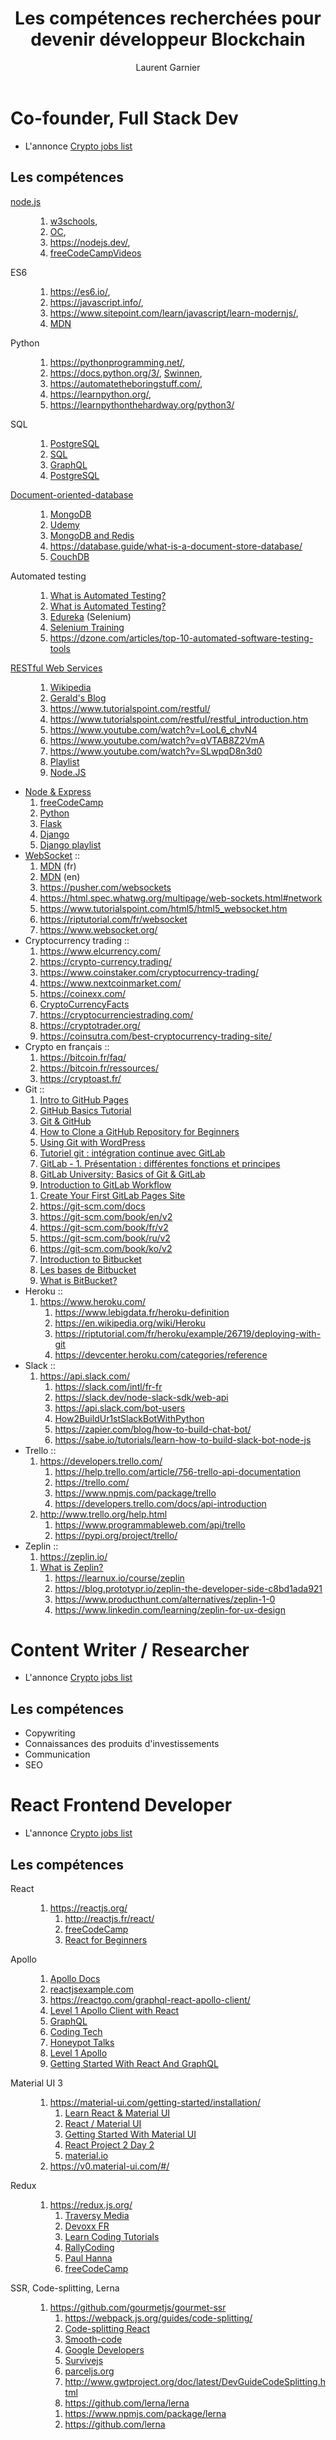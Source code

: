 #+TITLE: Les compétences recherchées pour devenir développeur Blockchain
#+AUTHOR: Laurent Garnier

* Co-founder, Full Stack Dev
  + L'annonce [[https://cryptojobslist.com/jobs/co-founder-full-stack-developer-at-fload-remote][Crypto jobs list]]
** Les compétences  
   + [[https://nodejs.org/en/docs/][node.js]] ::
     1. [[https://www.w3schools.com/nodejs/nodejs_intro.asp][w3schools]],
     2. [[https://openclassrooms.com/fr/courses/1056721-des-applications-ultra-rapides-avec-node-js][OC]],
     3. [[https://nodejs.dev/]],
     4. [[https://www.youtube.com/watch?v=RLtyhwFtXQA&list=PLWKjhJtqVAbmGQoa3vFjeRbRADAOC9drk][freeCodeCampVideos]]
   + ES6 ::
     1. [[https://es6.io/]],
     2. [[https://javascript.info/]],
     3. [[https://www.sitepoint.com/learn/javascript/learn-modernjs/]],
     4. [[https://developer.mozilla.org/en-US/docs/Web/javascript][MDN]]
   + Python ::
     1. [[https://pythonprogramming.net/]],
     2. [[https://docs.python.org/3/]], [[chrome-extension://oemmndcbldboiebfnladdacbdfmadadm/https://inforef.be/swi/download/apprendre_python3_5.pdf][Swinnen]],
     3. [[https://automatetheboringstuff.com/]],
     4. [[https://learnpython.org/]],
     5. [[https://learnpythonthehardway.org/python3/]]
   + SQL :: 
     1. [[https://www.youtube.com/watch?v=qw--VYLpxG4][PostgreSQL]]
     2. [[https://www.youtube.com/watch?v=HXV3zeQKqGY][SQL]]
     3. [[https://www.youtube.com/watch?v=ed8SzALpx1Q][GraphQL]]
     4. [[https://www.youtube.com/watch?v=aUfPf-clLLs][PostgreSQL]]
   + [[https://en.wikipedia.org/wiki/Document-oriented_database][Document-oriented-database]] :: 
     1. [[https://youtu.be/4yqu8YF29cU][MongoDB]]
     2. [[https://youtu.be/ZS_kXvOeQ5Y][Udemy]]
     3. [[https://www.youtube.com/watch?v=tiLxUezITUk&list=PLsrZV8shpwjOvzdmEnfMo78lnKq3wv35w][MongoDB and Redis]]
     4. [[https://database.guide/what-is-a-document-store-database/]]
     5. [[https://www.youtube.com/watch?v=5co1CuTPtkg][CouchDB]]
   + Automated testing ::
     1. [[https://smartbear.com/learn/automated-testing/what-is-automated-testing/][What is Automated Testing?]]
     2. [[https://www.youtube.com/watch?v=Nd31XiSGJLw][What is Automated Testing?]]
     3. [[https://youtu.be/_JNeiGbAgL4][Edureka]] (Selenium)
     4. [[https://youtu.be/T3q6QcCQZQg][Selenium Training]]
     5. [[https://dzone.com/articles/top-10-automated-software-testing-tools]]
   + [[https://en.wikipedia.org/wiki/Representational_state_transfer][RESTful Web Services]] ::
     1. [[https://en.wikipedia.org/wiki/Overview_of_RESTful_API_Description_Languages][Wikipedia]]
     2. [[https://www.croes.org/gerald/blog/qu-est-ce-que-rest/447/][Gerald's Blog]]
     3. [[https://www.tutorialspoint.com/restful/]]
     4. [[https://www.tutorialspoint.com/restful/restful_introduction.htm]]
     5. [[https://www.youtube.com/watch?v=LooL6_chvN4]]
     6. [[https://www.youtube.com/watch?v=qVTAB8Z2VmA]]
     7. [[https://www.youtube.com/watch?v=SLwpqD8n3d0]]
     8. [[https://www.youtube.com/watch?v=oTzNRv6X51o&list=PLhW3qG5bs-L81R4w0jyLo95JdFHtaxRp4][Playlist]]
     9. [[https://www.youtube.com/watch?v=0oXYLzuucwE&list=PL55RiY5tL51q4D-B63KBnygU6opNPFk_q][Node.JS]]
   + [[https://www.youtube.com/watch?v=pKd0Rpw7O48][Node & Express]]
     1. [[https://www.youtube.com/watch?v=o3ka5fYysBM][freeCodeCamp]]
     2. [[https://www.youtube.com/watch?v=4T5Gnrmzjak][Python]]
     3. [[https://www.youtube.com/watch?v=s_ht4AKnWZg][Flask]]
     4. [[https://www.youtube.com/watch?v=ejJ-2oz4AgI][Django]]
     5. [[https://www.youtube.com/watch?v=mXgh7W_qNH0&list=PLTgRMOcmRb3MDbpxQ5n2owRR6EqtD5wyM][Django playlist]]
   + [[https://fr.wikipedia.org/wiki/WebSocket][WebSocket]] ::
     1. [[https://developer.mozilla.org/fr/docs/Web/API/WebSockets_API][MDN]] (fr)
     2. [[https://developer.mozilla.org/en-US/docs/Web/API/WebSockets_API][MDN]] (en)
     3. [[https://pusher.com/websockets]] 
     4. [[https://html.spec.whatwg.org/multipage/web-sockets.html#network]]
     5. [[https://www.tutorialspoint.com/html5/html5_websocket.htm]]
     6. [[https://riptutorial.com/fr/websocket]]
     7. [[https://www.websocket.org/]]
   + Cryptocurrency trading :: 
     1. [[https://www.elcurrency.com/]]
     2. [[https://crypto-currency.trading/]]
     3. [[https://www.coinstaker.com/cryptocurrency-trading/]]
     4. [[https://www.nextcoinmarket.com/]]
     5. [[https://coinexx.com/]] 
     6. [[https://cryptocurrencyfacts.com/how-to-trade-cryptocurrency-for-beginners/][CryptoCurrencyFacts]]
     7. [[https://cryptocurrenciestrading.com/]]
     8. [[https://cryptotrader.org/]]
     9. [[https://coinsutra.com/best-cryptocurrency-trading-site/]]
   + Crypto en français ::
     1. [[https://bitcoin.fr/faq/]]
     2. [[https://bitcoin.fr/ressources/]]
     3. [[https://cryptoast.fr/]]
   + Git ::
     1. [[https://www.youtube.com/watch?v=COxGHDYV4aY][Intro to GitHub Pages]]
     2. [[https://www.youtube.com/watch?v=x0EYpi38Yp4][GitHub Basics Tutorial]]
     3. [[https://www.youtube.com/watch?v=vR-y_2zWrIE&list=PLWKjhJtqVAbkFiqHnNaxpOPhh9tSWMXIF][Git & GitHub]]
     4. [[https://youtu.be/bKuE-afbRLU][How to Clone a GitHub Repository for Beginners]]
     5. [[https://www.youtube.com/watch?v=oJmnLmtH6-4][Using Git with WordPress]]
     6. [[https://www.youtube.com/watch?v=URcMBXjIr24][Tutoriel git : intégration continue avec GitLab]]
     7. [[https://www.youtube.com/watch?v=aQl-IKLm_9A][GitLab - 1. Présentation : différentes fonctions et principes]]
     8. [[https://www.youtube.com/watch?v=03wb9FvO4Ak][GitLab University: Basics of Git & GitLab]]
     9. [[https://www.youtube.com/watch?v=enMumwvLAug][Introduction to GitLab Workflow]]
    10. [[https://www.youtube.com/watch?v=cERdbQ-GgOo][Create Your First GitLab Pages Site]]
    11. [[https://git-scm.com/docs]]
    12. [[https://git-scm.com/book/en/v2]]
    13. [[https://git-scm.com/book/fr/v2]]
    14. [[https://git-scm.com/book/ru/v2]]
    15. [[https://git-scm.com/book/ko/v2]]
    16. [[https://www.youtube.com/watch?v=7vOgKcG5mw8][Introduction to Bitbucket]]
    17. [[https://www.youtube.com/watch?v=RNLOrLu8cgU][Les bases de Bitbucket]]
    18. [[https://www.youtube.com/watch?v=v-B1YwWJte0][What is BitBucket?]]
   + Heroku ::
	       1. [[https://www.heroku.com/]]
               2. [[https://www.lebigdata.fr/heroku-definition]]
               3. [[https://en.wikipedia.org/wiki/Heroku]]
               4. [[https://riptutorial.com/fr/heroku/example/26719/deploying-with-git]]
               5. [[https://devcenter.heroku.com/categories/reference]]
   + Slack ::
	      1. [[https://api.slack.com/]]
              2. [[https://slack.com/intl/fr-fr]]
              3. [[https://slack.dev/node-slack-sdk/web-api]]
              4. [[https://api.slack.com/bot-users]]
              5. [[https://www.fullstackpython.com/blog/build-first-slack-bot-python.html][How2BuildUr1stSlackBotWithPython]]
              6. [[https://zapier.com/blog/how-to-build-chat-bot/]]
              7. [[https://sabe.io/tutorials/learn-how-to-build-slack-bot-node-js]]
   + Trello ::
	       1. [[https://developers.trello.com/]]
               2. [[https://help.trello.com/article/756-trello-api-documentation]]
               3. [[https://trello.com/]]
               4. [[https://www.npmjs.com/package/trello]]
               5. [[https://developers.trello.com/docs/api-introduction]]
	       6. [[http://www.trello.org/help.html]]
               7. [[https://www.programmableweb.com/api/trello]] 
               8. [[https://pypi.org/project/trello/]]
   + Zeplin :: 
               1. [[https://zeplin.io/]]
	       2. [[https://www.youtube.com/playlist?list=PLrZ2zKOtC_-D-bhPpTzvUO4eUaDejBp1p][What is Zeplin?]]
               3. [[https://learnux.io/course/zeplin]]
               4. [[https://blog.prototypr.io/zeplin-the-developer-side-c8bd1ada921]]
               5. [[https://www.producthunt.com/alternatives/zeplin-1-0]]
               6. [[https://www.linkedin.com/learning/zeplin-for-ux-design]]
               
* Content Writer / Researcher
  + L'annonce [[https://cryptojobslist.com/jobs/content-writer-researcher-at-emx-remote][Crypto jobs list]]
** Les compétences
   + Copywriting
   + Connaissances des produits d'investissements
   + Communication
   + SEO
* React Frontend Developer
  + L'annonce [[https://cryptojobslist.com/jobs/react-frontend-developer-at-terminal-new-york-etc][Crypto jobs list]]
** Les compétences
   + React ::
	      1. [[https://reactjs.org/]]
              2. [[http://reactjs.fr/react/]]
              3. [[https://www.youtube.com/watch?v=DLX62G4lc44][freeCodeCamp]]
              4. [[https://www.youtube.com/watch?v=Ke90Tje7VS0][React for Beginners]]
   + Apollo ::
               1. [[https://www.apollographql.com/docs/react/][Apollo Docs]]
               2. [[https://reactjsexample.com/use-apollo-client-as-react-hooks/][reactjsexample.com]]
               3. [[https://reactgo.com/graphql-react-apollo-client/]]
               4. [[https://www.youtube.com/watch?v=RCKkWjBuyfw][Level 1 Apollo Client with React]]
               5. [[https://www.youtube.com/watch?v=8Pyr82Qbjow][GraphQL]]
               6. [[https://www.youtube.com/watch?v=kXH2dbnHYA0][Coding Tech]]
               7. [[https://www.youtube.com/watch?v=uXPIryLyIm0][Honeypot Talks]]
               8. [[https://www.youtube.com/watch?v=Wi9WoJeDaeA&list=PLLnpHn493BHE3dfAnJLuGAoU-m5eg__KR][Level 1 Apollo]]
               9. [[https://www.youtube.com/watch?v=5evJqX5i1zE][Getting Started With React And GraphQL]]
   + Material UI 3 ::
		      1. [[https://material-ui.com/getting-started/installation/]]
                      2. [[https://youtu.be/fox4Y-_Q9hE][Learn React & Material UI]]
                      3. [[https://www.youtube.com/watch?v=xm4LX5fJKZ8&list=PLcCp4mjO-z98WAu4sd0eVha1g-NMfzHZk][React / Material UI]] 
                      4. [[https://www.youtube.com/watch?v=PWadEeOuv5o][Getting Started With Material UI]]
                      5. [[https://www.youtube.com/watch?v=cHXPsSq6sf4][React Project 2 Day 2]]
                      6. [[https://material.io/design/color/the-color-system.html][material.io]]
		      7. [[https://v0.material-ui.com/#/]]	
   + Redux :: 
	      1. [[https://redux.js.org/]]
              2. [[https://www.youtube.com/watch?v=93p3LxR9xfM][Traversy Media]]
              3. [[https://www.youtube.com/watch?v=HbozNzOAMfk][Devoxx FR]]
              4. [[https://www.youtube.com/watch?v=OSSpVLpuVWA][Learn Coding Tutorials]]
              5. [[https://www.youtube.com/watch?v=3sjMRS1gJys][RallyCoding]]
              6. [[https://www.youtube.com/watch?v=KLCnTjB0w_o][Paul Hanna]]
              7. [[https://www.youtube.com/watch?v=oD3miHerQbY][freeCodeCamp]]
   + SSR, Code-splitting, Lerna :: 
	    1. [[https://github.com/gourmetjs/gourmet-ssr]]
            2. [[https://webpack.js.org/guides/code-splitting/]]
            3. [[https://reactjs.org/docs/code-splitting.html][Code-splitting React]]
            4. [[https://www.smooth-code.com/articles/code-splitting-react-loadable-components][Smooth-code]]
            5. [[https://developers.google.com/web/fundamentals/performance/optimizing-javascript/code-splitting/][Google Developers]]
            6. [[https://survivejs.com/webpack/building/code-splitting/][Survivejs]]
            7. [[https://parceljs.org/code_splitting.html][parceljs.org]]
            8. [[http://www.gwtproject.org/doc/latest/DevGuideCodeSplitting.html]]
            9. [[https://github.com/lerna/lerna]]
           10. [[https://www.npmjs.com/package/lerna]]
           11. [[https://github.com/lerna]]
* Blockchain Developer
  + L'annonce [[https://cryptojobslist.com/jobs/blockchain-developer-at-project-hydro-hydro-remote][Crypto jobs list]]
** Les compétences  
   + Solidity ::
		 1. [[https://solidity.readthedocs.io/en/v0.5.8/introduction-to-smart-contracts.html][solidity v0.5.8]]
                 2. [[https://solidity.readthedocs.io/en/v0.5.8/solidity-in-depth.html][solidity in depth]]
                 3. [[https://github.com/ethereum/solidity]]
                 4. [[https://blockgeeks.com/guides/solidity/]]
   + Web3.js ::
             1. [[https://github.com/ethereum/web3.js/]]
             2. [[https://web3js.readthedocs.io/en/1.0/]]
             3. [[https://www.youtube.com/watch?v=t3wM5903ty0&list=PLS5SEs8ZftgXlCGXNfzKdq7nGBcIaVOdN][DApp University]]
             4. [[https://www.youtube.com/watch?v=hcTPjpPvas8][DesignCourse]]
   + React.js ::
		 1. [[https://reactjs.org/]]
                 2. [[https://en.wikipedia.org/wiki/React_(JavaScript_library)]]
                 3. [[http://reactjs.fr/javascript/]]
                 4. [[https://openclassrooms.com/fr/courses/4664381-realisez-une-application-web-avec-react-js][OC]]
		 5. [[https://www.codecademy.com/learn/react-101]] 

